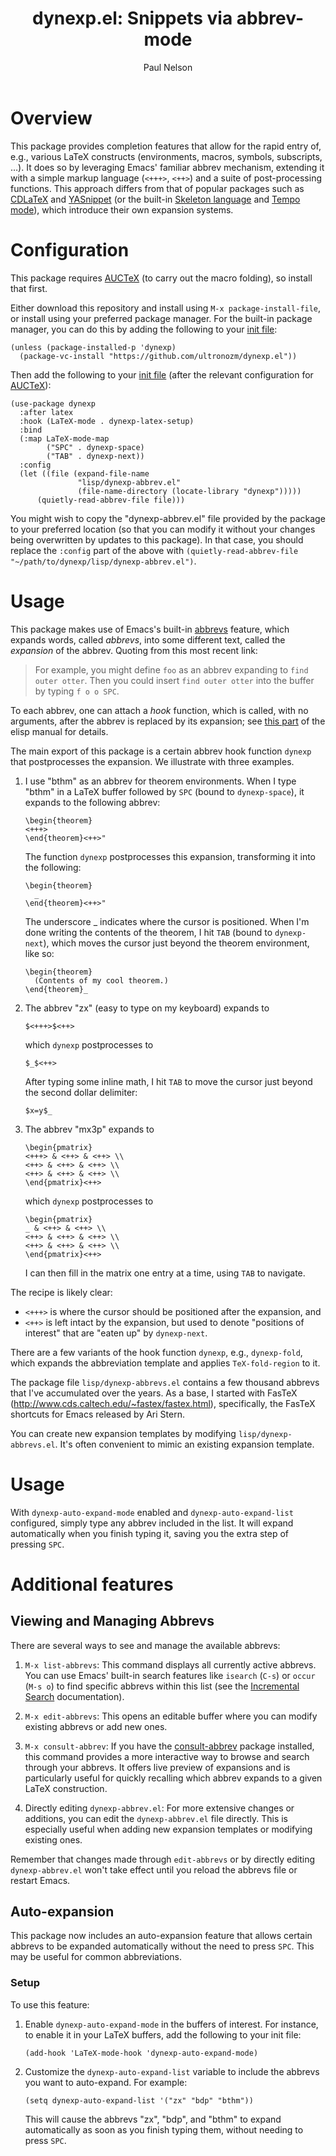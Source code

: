 #+title: dynexp.el: Snippets via abbrev-mode
#+author: Paul Nelson

* Overview
This package provides completion features that allow for the rapid entry of, e.g., various LaTeX constructs (environments, macros, symbols, subscripts, ...).  It does so by leveraging Emacs' familiar abbrev mechanism, extending it with a simple markup language (=<+++>=, =<++>=) and a suite of post-processing functions.  This approach differs from that of popular packages such as [[https://github.com/cdominik/cdlatex][CDLaTeX]] and [[https://github.com/joaotavora/yasnippet][YASnippet]] (or the built-in [[https://www.gnu.org/software/emacs/manual/html_node/autotype/Skeleton-Language.html][Skeleton language]] and [[https://www.emacswiki.org/emacs/TempoMode][Tempo mode]]), which introduce their own expansion systems.

* Configuration
This package requires [[https://www.gnu.org/software/auctex/manual/auctex/Installation.html#Installation][AUCTeX]] (to carry out the macro folding), so install that first.

Either download this repository and install using =M-x package-install-file=, or install using your preferred package manager.  For the built-in package manager, you can do this by adding the following to your [[https://www.emacswiki.org/emacs/InitFile][init file]]:
#+begin_src elisp
(unless (package-installed-p 'dynexp)
  (package-vc-install "https://github.com/ultronozm/dynexp.el"))
#+end_src

Then add the following to your [[https://www.emacswiki.org/emacs/InitFile][init file]] (after the relevant configuration for [[https://www.gnu.org/software/auctex/manual/auctex/Installation.html#Installation][AUCTeX]]):
#+begin_src elisp
(use-package dynexp
  :after latex
  :hook (LaTeX-mode . dynexp-latex-setup)
  :bind
  (:map LaTeX-mode-map
        ("SPC" . dynexp-space)
        ("TAB" . dynexp-next))
  :config
  (let ((file (expand-file-name
               "lisp/dynexp-abbrev.el"
               (file-name-directory (locate-library "dynexp")))))
      (quietly-read-abbrev-file file)))
#+end_src

You might wish to copy the "dynexp-abbrev.el" file provided by the package to your preferred location (so that you can modify it without your changes being overwritten by updates to this package).  In that case, you should replace the =:config= part of the above with
=(quietly-read-abbrev-file "~/path/to/dynexp/lisp/dynexp-abbrev.el")=.

* Usage
This package makes use of Emacs's built-in [[https://www.gnu.org/software/emacs/manual/html_node/emacs/Abbrevs.html][abbrevs]] feature, which expands words, called /abbrevs/, into some different text, called the /expansion/ of the abbrev.  Quoting from this most recent link:
#+begin_quote
For example, you might define =foo= as an abbrev expanding to =find outer otter=. Then you could insert =find outer otter= into the buffer by typing =f o o SPC=.
#+end_quote
To each abbrev, one can attach a /hook/ function, which is called, with no arguments, after the abbrev is replaced by its expansion; see [[https://www.gnu.org/software/emacs/manual/html_node/elisp/Defining-Abbrevs.html][this part]] of the elisp manual for details.

The main export of this package is a certain abbrev hook function =dynexp= that postprocesses the expansion.  We illustrate with three examples.

1. I use "bthm" as an abbrev for theorem environments.  When I type "bthm" in a LaTeX buffer followed by =SPC= (bound to =dynexp-space=), it expands to the following abbrev:
  #+begin_example
  \begin{theorem}
  <+++>
  \end{theorem}<++>"
  #+end_example

  The function =dynexp= postprocesses this expansion, transforming it into the following:
  #+begin_example
  \begin{theorem}
    _
  \end{theorem}<++>"
  #+end_example
  The underscore _ indicates where the cursor is positioned.  When I'm done writing the contents of the theorem, I hit =TAB= (bound to =dynexp-next=), which moves the cursor just beyond the theorem environment, like so:
  #+begin_example
  \begin{theorem}
    (Contents of my cool theorem.)
  \end{theorem}_
  #+end_example
  
2. The abbrev "zx" (easy to type on my keyboard) expands to
   #+begin_example
   $<+++>$<++>
   #+end_example
   which =dynexp= postprocesses to
   #+begin_example
   $_$<++>
   #+end_example
   After typing some inline math, I hit =TAB= to move the cursor just beyond the second dollar delimiter:
   #+begin_example
   $x=y$_
   #+end_example

3. The abbrev "mx3p" expands to
   #+begin_src example
   \begin{pmatrix}
   <+++> & <++> & <++> \\
   <++> & <++> & <++> \\
   <++> & <++> & <++> \\
   \end{pmatrix}<++>
   #+end_src
   which =dynexp= postprocesses to
   #+begin_src example
   \begin{pmatrix}
   _ & <++> & <++> \\
   <++> & <++> & <++> \\
   <++> & <++> & <++> \\
   \end{pmatrix}<++>
   #+end_src
   I can then fill in the matrix one entry at a time, using =TAB= to navigate.

The recipe is likely clear:
- =<+++>= is where the cursor should be positioned after the expansion, and
- =<++>= is left intact by the expansion, but used to denote "positions of interest" that are "eaten up" by =dynexp-next=.

There are a few variants of the hook function =dynexp=, e.g., =dynexp-fold=, which expands the abbreviation template and applies =TeX-fold-region= to it.

The package file =lisp/dynexp-abbrevs.el= contains a few thousand abbrevs that I've accumulated over the years.  As a base, I started with FasTeX (http://www.cds.caltech.edu/~fastex/fastex.html), specifically, the FasTeX shortcuts for Emacs released by Ari Stern.

You can create new expansion templates by modifying =lisp/dynexp-abbrevs.el=.  It's often convenient to mimic an existing expansion template.

* Usage
With =dynexp-auto-expand-mode= enabled and =dynexp-auto-expand-list= configured, simply type any abbrev included in the list. It will expand automatically when you finish typing it, saving you the extra step of pressing =SPC=.

* Additional features

** Viewing and Managing Abbrevs
There are several ways to see and manage the available abbrevs:

1. =M-x list-abbrevs=: This command displays all currently active abbrevs. You can use Emacs' built-in search features like =isearch= (=C-s=) or =occur= (=M-s o=) to find specific abbrevs within this list (see the [[https://www.gnu.org/software/emacs/manual/html_node/emacs/Incremental-Search.html][Incremental Search]] documentation).

2. =M-x edit-abbrevs=: This opens an editable buffer where you can modify existing abbrevs or add new ones.

3. =M-x consult-abbrev=: If you have the [[https://github.com/ultronozm/consult-abbrev.el][consult-abbrev]] package installed, this command provides a more interactive way to browse and search through your abbrevs. It offers live preview of expansions and is particularly useful for quickly recalling which abbrev expands to a given LaTeX construction.

4. Directly editing =dynexp-abbrev.el=: For more extensive changes or additions, you can edit the =dynexp-abbrev.el= file directly. This is especially useful when adding new expansion templates or modifying existing ones.

Remember that changes made through =edit-abbrevs= or by directly editing =dynexp-abbrev.el= won't take effect until you reload the abbrevs file or restart Emacs.

** Auto-expansion
This package now includes an auto-expansion feature that allows certain abbrevs to be expanded automatically without the need to press =SPC=.  This may be useful for common abbreviations.

*** Setup
To use this feature:

1. Enable =dynexp-auto-expand-mode= in the buffers of interest.  For instance, to enable it in your LaTeX buffers, add the following to your init file:

   #+begin_src elisp
   (add-hook 'LaTeX-mode-hook 'dynexp-auto-expand-mode)
   #+end_src

2. Customize the =dynexp-auto-expand-list= variable to include the abbrevs you want to auto-expand. For example:

   #+begin_src elisp
   (setq dynexp-auto-expand-list '("zx" "bdp" "bthm"))
   #+end_src

   This will cause the abbrevs "zx", "bdp", and "bthm" to expand automatically as soon as you finish typing them, without needing to press =SPC=.

